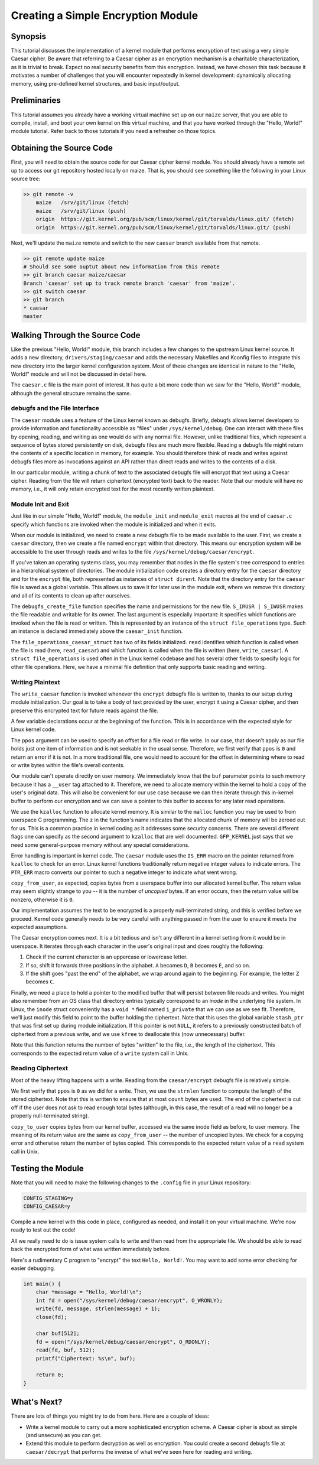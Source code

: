 ===================================
Creating a Simple Encryption Module
===================================

Synopsis
--------

This tutorial discusses the implementation of a kernel module that performs
encryption of text using a very simple Caesar cipher. Be aware that referring to
a Caesar cipher as an encryption mechanism is a charitable characterization, as
it is trivial to break. Expect no real security benefits from this encryption.
Instead, we have chosen this task because it motivates a number of challenges
that you will encounter repeatedly in kernel development: dynamically allocating
memory, using pre-defined kernel structures, and basic input/output.

Preliminaries
-------------

This tutorial assumes you already have a working virtual machine set up on our
``maize`` server, that you are able to compile, install, and boot your own
kernel on this virtual machine, and that you have worked through the "Hello,
World!" module tutorial. Refer back to those tutorials if you need a refresher
on those topics.

Obtaining the Source Code
-------------------------

First, you will need to obtain the source code for our Caesar cipher kernel
module. You should already have a remote set up to access our git repository
hosted locally on maize. That is, you should see something like the following in
your Linux source tree:

.. code:: sh

    >> git remote -v
	maize   /srv/git/linux (fetch)
	maize   /srv/git/linux (push)
	origin  https://git.kernel.org/pub/scm/linux/kernel/git/torvalds/linux.git/ (fetch)
	origin  https://git.kernel.org/pub/scm/linux/kernel/git/torvalds/linux.git/ (push)

Next, we'll update the ``maize`` remote and switch to the new ``caesar`` branch
available from that remote.

.. code:: sh

	>> git remote update maize
	# Should see some ouptut about new information from this remote
	>> git branch caesar maize/caesar
	Branch 'caesar' set up to track remote branch 'caesar' from 'maize'.
	>> git switch caesar
	>> git branch
	* caesar
	master

Walking Through the Source Code
-------------------------------

Like the previous "Hello, World!" module, this branch includes a few changes to
the upstream Linux kernel source. It adds a new directory,
``drivers/staging/caesar`` and adds the necessary Makefiles and Kconfig files to
integrate this new directory into the larger kernel configuration system. Most
of these changes are identical in nature to the "Hello, World!" module and will
not be discussed in detail here.

The ``caesar.c`` file is the main point of interest. It has quite a bit more
code than we saw for the "Hello, World!" module, although the general structure
remains the same.

debugfs and the File Interface
~~~~~~~~~~~~~~~~~~~~~~~~~~~~~~

The ``caesar`` module uses a feature of the Linux kernel known as debugfs.
Briefly, debugfs allows kernel developers to provide information and
functionality accessible as "files" under ``/sys/kernel/debug``. One can
interact with these files by opening, reading, and writing as one would do with
any normal file. However, unlike traditional files, which represent a sequence
of bytes stored persistently on disk, debugfs files are much more flexible.
Reading a debugfs file might return the contents of a specific location in
memory, for example.  You should therefore think of reads and writes against
debugfs files more as invocations against an API rather than direct reads and
writes to the contents of a disk.

In our particular module, writing a chunk of text to the associated debugfs file
will encrypt that text using a Caesar cipher. Reading from the file will return
ciphertext (encrypted text) back to the reader. Note that our module will have
no memory, i.e., it will only retain encrypted text for the most recently
written plaintext.

Module Init and Exit
~~~~~~~~~~~~~~~~~~~~

Just like in our simple "Hello, World!" module, the ``module_init`` and
``module_exit`` macros at the end of ``caesar.c`` specify which functions are
invoked when the module is initialized and when it exits.

When our module is initialized, we need to create a new debugfs file to be made
available to the user. First, we create a ``caesar`` directory, then we create a
file named ``encrypt`` within that directory. This means our encryption
system will be accessible to the user through reads and writes to the file
``/sys/kernel/debug/caesar/encrypt``.

If you've taken an operating systems class, you may remember that nodes in the
file system's tree correspond to entries in a hierarchical system of
directories. The module initialization code creates a directory entry for the
``caesar`` directory and for the ``encrypt`` file, both represented as instances
of ``struct dirent``. Note that the directory entry for the ``caesar`` file is
saved as a global variable. This allows us to save it for later use in the
module exit, where we remove this directory and all of its contents to clean up
after ourselves.

The ``debugfs_create_file`` function specifies the name and permissions for the
new file. ``S_IRUSR | S_IWUSR`` makes the file readable and writable for its
owner. The last argument is especially important: it specifies which functions
are invoked when the file is read or written. This is represented by an instance
of the ``struct file_operations`` type. Such an instance is declared immediately
above the ``caesar_init`` function.

The ``file_operations_caesar_struct`` has two of its fields initialized.
``read`` identifies which function is called when the file is read (here,
``read_caesar``) and which function is called when the file is written (here,
``write_caesar``). A ``struct file_operations`` is used often in the Linux
kernel codebase and has several other fields to specify logic for other file
operations. Here, we have a minimal file definition that only supports basic
reading and writing.

Writing Plaintext
~~~~~~~~~~~~~~~~~

The ``write_caesar`` function is invoked whenever the ``encrypt`` debugfs file
is written to, thanks to our setup during module initialization. Our goal is to
take a body of text provided by the user, encrypt it using a Caesar cipher, and
then preserve this encrypted text for future reads against the file.

A few variable declarations occur at the beginning of the function. This is in
accordance with the expected style for Linux kernel code.

The ``ppos`` argument can be used to specify an offset for a file read or file
write. In our case, that doesn't apply as our file holds just one item of
information and is not seekable in the usual sense. Therefore, we first verify
that ``ppos`` is ``0`` and return an error if it is not. In a more traditional
file, one would need to account for the offset in determining where to read or
write bytes within the file's overall contents.

Our module can't operate directly on user memory. We immediately know that the
``buf`` parameter points to such memory because it has a ``__user`` tag attached
to it. Therefore, we need to allocate memory within the kernel to hold a copy of
the user's original data. This will also be convenient for our use case because
we can then iterate through this in-kernel buffer to perform our encryption and
we can save a pointer to this buffer to access for any later read operations.

We use the ``kzalloc`` function to allocate kernel memory. It is similar to the
``malloc`` function you may be used to from userspace C programming. The ``z``
in the function's name indicates that the allocated chunk of memory will be
zeroed out for us. This is a common practice in kernel coding as it addresses
some security concerns. There are several different flags one can specify as the
second argument to ``kzalloc`` that are well documented. ``GFP_KERNEL`` just
says that we need some general-purpose memory without any special
considerations.

Error handling is important in kernel code. The ``caesar`` module uses the
``IS_ERR`` macro on the pointer returned from ``kzalloc`` to check for an error.
Linux kernel functions traditionally return negative integer values to indicate
errors. The ``PTR_ERR`` macro converts our pointer to such a negative integer to
indicate what went wrong.

``copy_from_user``, as expected, copies bytes from a userspace buffer into our
allocated kernel buffer. The return value may seem slightly strange to you -- it
is the number of `uncopied` bytes. If an error occurs, then the return value
will be nonzero, otherwise it is ``0``.

Our implementation assumes the text to be encrypted is a properly
null-terminated string, and this is verified before we proceed. Kernel code
generally needs to be very careful with anything passed in from the user to
ensure it meets the expected assumptions.

The Caesar encryption comes next. It is a bit tedious and isn't any different in
a kernel setting from it would be in userspace. It iterates through each
character in the user's original input and does roughly the following:

1. Check if the current character is an uppercase or lowercase letter.
2. If so, shift it forwards three positions in the alphabet. ``A`` becomes
   ``D``, ``B`` becomes ``E``, and so on.
3. If the shift goes "past the end" of the alphabet, we wrap around again to the
   beginning. For example, the letter ``Z`` becomes ``C``.

Finally, we need a place to hold a pointer to the modified buffer that will
persist between file reads and writes. You might also remember from an OS class
that directory entries typically correspond to an `inode` in the underlying file
system. In Linux, the ``inode`` struct conveniently has a ``void *`` field
named ``i_private`` that we can use as we see fit. Therefore, we'll just modify
this field to point to the buffer holding the ciphertext. Note that this uses
the global variable ``stash_ptr`` that was first set up during module
initialization. If this pointer is not ``NULL``, it refers to a previously
constructed batch of ciphertext from a previous write, and we use ``kfree`` to
deallocate this (now unnecessary) buffer.

Note that this function returns the number of bytes "written" to the file, i.e.,
the length of the ciphertext. This corresponds to the expected return value of a
``write`` system call in Unix.

Reading Ciphertext
~~~~~~~~~~~~~~~~~~

Most of the heavy lifting happens with a write. Reading from the
``caesar/encrypt`` debugfs file is relatively simple.

We first verify that ``ppos`` is ``0`` as we did for a write. Then, we use the
``strnlen`` function to compute the length of the stored ciphertext. Note that
this is written to ensure that at most ``count`` bytes are used. The end of the
ciphertext is cut off if the user does not ask to read enough total bytes
(although, in this case, the result of a read will no longer be a properly
null-terminated string).

``copy_to_user`` copies bytes from our kernel buffer, accessed via the same
inode field as before, to user memory. The meaning of its return value are the
same as ``copy_from_user`` -- the number of uncopied bytes. We check for a
copying error and otherwise return the number of bytes copied. This corresponds
to the expected return value of a ``read`` system call in Unix.

Testing the Module
------------------

Note that you will need to make the following changes to the ``.config`` file in
your Linux repository:

.. code:: sh

 CONFIG_STAGING=y
 CONFIG_CAESAR=y

Compile a new kernel with this code in place, configured as needed, and install
it on your virtual machine. We're now ready to test out the code!

All we really need to do is issue system calls to write and then read from the
appropriate file. We should be able to read back the encrypted form of what was
written immediately before.

Here's a rudimentary C program to "encrypt" the text ``Hello, World!``. You may
want to add some error checking for easier debugging.

.. code:: c

    int main() {
        char *message = "Hello, World!\n";
        int fd = open("/sys/kernel/debug/caesar/encrypt", O_WRONLY);
        write(fd, message, strlen(message) + 1);
        close(fd);

        char buf[512];
        fd = open("/sys/kernel/debug/caesar/encrypt", O_RDONLY);
        read(fd, buf, 512);
        printf("Ciphertext: %s\n", buf);

        return 0;
    }

What's Next?
------------

There are lots of things you might try to do from here. Here are a couple of
ideas:

* Write a kernel module to carry out a more sophisticated encryption scheme. A
  Caesar cipher is about as simple (and unsecure) as you can get.
* Extend this module to perform decryption as well as encryption. You could
  create a second debugfs file at ``caesar/decrypt`` that performs the inverse
  of what we've seen here for reading and writing.

